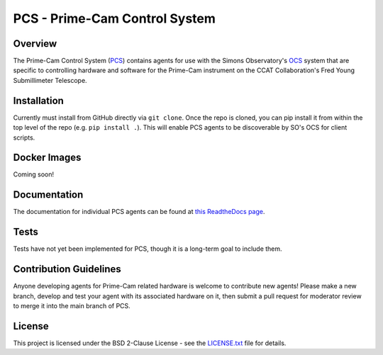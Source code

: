 PCS - Prime-Cam Control System
==============================

Overview
--------

The Prime-Cam Control System (`PCS`_) contains agents for use with the Simons Observatory's `OCS`_ system that are specific to controlling hardware and software for the Prime-Cam instrument on the CCAT Collaboration's Fred Young Submillimeter Telescope.

.. _`PCS`: https://github.com/ccatp/pcs/
.. _`OCS`: https://github.com/simonsobs/ocs/

Installation
------------
Currently must install from GitHub directly via ``git clone``. 
Once the repo is cloned, you can pip install it from within the top level of the repo (e.g. ``pip install .``). This will enable PCS agents to be discoverable by SO's OCS for client scripts.

Docker Images
-------------
Coming soon!

Documentation
-------------
The documentation for individual PCS agents can be found at `this ReadtheDocs page`_.

.. _this ReadtheDocs page: https://pcs.readthedocs.io/en/latest/

Tests
-----
Tests have not yet been implemented for PCS, though it is a long-term goal to include them.

Contribution Guidelines
-----------------------
Anyone developing agents for Prime-Cam related hardware is welcome to contribute new agents! Please make a new
branch, develop and test your agent with its associated hardware on it, then submit a pull request for moderator
review to merge it into the main branch of PCS.

License
-------
This project is licensed under the BSD 2-Clause License - see the `LICENSE.txt`_ file for details.

.. _LICENSE.txt: https://github.com/ccatp/pcs/blob/main/LICENSE.txt